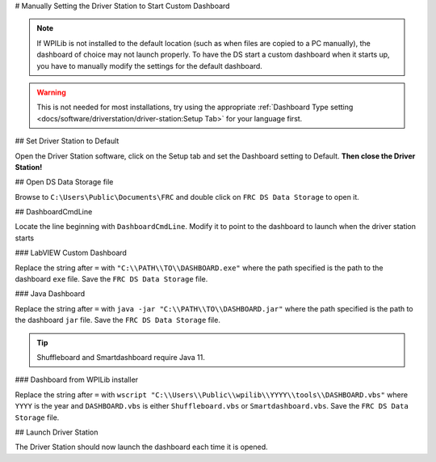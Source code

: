 # Manually Setting the Driver Station to Start Custom Dashboard

.. note:: If WPILib is not installed to the default location (such as when files are copied to a PC manually), the dashboard of choice may not launch properly. To have the DS start a custom dashboard when it starts up, you have to manually modify the settings for the default dashboard.

.. warning:: This is not needed for most installations, try using the appropriate :ref:`Dashboard Type setting <docs/software/driverstation/driver-station:Setup Tab>` for your language first.

## Set Driver Station to Default

.. image:: images/manually-setting-the-driver-station-to-start-smartdashboard/set-ds-to-default.png
   :alt: Click on the Setup tab (gear icon) and then change the "Dashboard Type".

Open the Driver Station software, click on the Setup tab and set the Dashboard setting to Default. **Then close the Driver Station!**

## Open DS Data Storage file

.. image:: images/manually-setting-the-driver-station-to-start-smartdashboard/open-ds-data-storage-file.png
   :alt: Highlights the "FRC DS Data Storage.ini" file in Windows explorer.

Browse to ``C:\Users\Public\Documents\FRC`` and double click on ``FRC DS Data Storage`` to open it.

## DashboardCmdLine

.. image:: images/manually-setting-the-driver-station-to-start-smartdashboard/dashboard-cmd-line.png
   :alt: Modify the "DashboardCmdLine" entry to control where it looks for the file that it will start.

Locate the line beginning with ``DashboardCmdLine``. Modify it to point to the dashboard to launch when the driver station starts

### LabVIEW Custom Dashboard

Replace the string after ``=`` with ``"C:\\PATH\\TO\\DASHBOARD.exe"`` where the path specified is the path to the dashboard ``exe`` file. Save the ``FRC DS Data Storage`` file.

### Java Dashboard

Replace the string after ``=`` with ``java -jar "C:\\PATH\\TO\\DASHBOARD.jar"`` where the path specified is the path to the dashboard ``jar`` file. Save the ``FRC DS Data Storage`` file.

.. tip:: Shuffleboard and Smartdashboard require Java 11.

### Dashboard from WPILib installer

Replace the string after ``=`` with ``wscript "C:\\Users\\Public\\wpilib\\YYYY\\tools\\DASHBOARD.vbs"`` where ``YYYY`` is the year and ``DASHBOARD.vbs`` is either ``Shuffleboard.vbs`` or ``Smartdashboard.vbs``. Save the ``FRC DS Data Storage`` file.

## Launch Driver Station

The Driver Station should now launch the dashboard each time it is opened.
